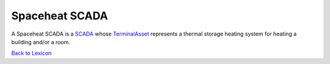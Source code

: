 Spaceheat SCADA
================

A Spaceheat SCADA is a `SCADA <https://gridworks.readthedocs.io/en/latest/scada.html>`_ whose
`TerminalAsset <https://gridworks.readthedocs.io/en/latest/terminal-asset.html>`_ represents
a thermal storage heating system for heating a building and/or a room.


`Back to Lexicon <lexicon.html>`_
